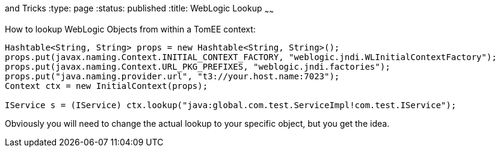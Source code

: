 :index-group: Tips
and Tricks
:type: page
:status: published
:title: WebLogic Lookup
~~~~~~

How to lookup WebLogic Objects from within a TomEE context:

....
Hashtable<String, String> props = new Hashtable<String, String>();
props.put(javax.naming.Context.INITIAL_CONTEXT_FACTORY, "weblogic.jndi.WLInitialContextFactory");
props.put(javax.naming.Context.URL_PKG_PREFIXES, "weblogic.jndi.factories"); 
props.put("java.naming.provider.url", "t3://your.host.name:7023");
Context ctx = new InitialContext(props);

IService s = (IService) ctx.lookup("java:global.com.test.ServiceImpl!com.test.IService");
....

Obviously you will need to change the actual lookup to your specific
object, but you get the idea.
